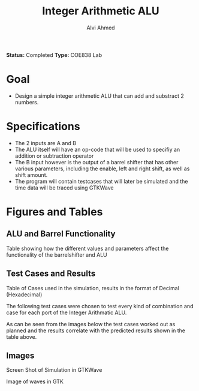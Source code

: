 #+LaTeX_CLASS: mycustom 

#+TITLE: Integer Arithmetic ALU
#+AUTHOR: Alvi Ahmed
*Status:* Completed 
*Type:* COE838 Lab

* Goal 
  - Design a simple integer arithmetic ALU that can add and substract 2 numbers.   

* Specifications
  - The 2 inputs are A and B
  - The ALU itself will have an op-code that will be used to specifiy an addition or subtraction operator
  - The B input however is the output of a barrel shifter that has other various parameters, including the enable, left and right shift, as well as shift amount.
  - The program will contain testcases that will later be simulated and the time data will be traced using GTKWave
* Figures  and Tables 
** ALU and Barrel Functionality   

[[./table_of_functions.png]]

Table showing how the different values and parameters affect the functionality of the 
barrelshifter and ALU

** Test Cases and Results 

[[./table_of_cases.png]]

Table of Cases used in the simulation, results in the format of Decimal (Hexadecimal) 


The following test cases were chosen to test every kind of combination and case for each port of the Integer Arithmatic ALU.  

As can be seen from the images below the test cases worked out as
planned and the results correlate with the predicted results shown in
the table above.


** Images

[[./gtkwaves.png]]
Screen Shot of Simulation in GTKWave  


[[./aluwave-1.png]]  

Image of waves in GTK 

